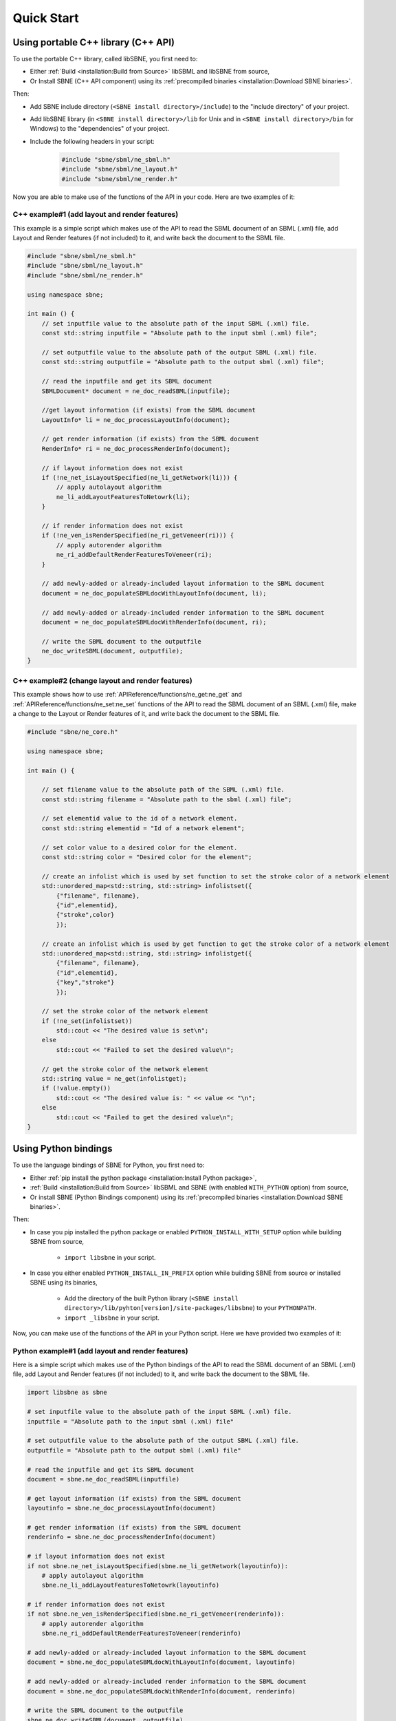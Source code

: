 ***********
Quick Start
***********

Using portable C++ library (C++ API)
####################################

To use the portable C++ library, called libSBNE, you first need to:

* Either :ref:`Build <installation:Build from Source>` libSBML and libSBNE from source,
* Or Install SBNE (C++ API component) using its :ref:`precompiled binaries <installation:Download SBNE binaries>`.

Then:

*  Add SBNE include directory (``<SBNE install directory>/include``) to the "include directory" of your project.
*  Add libSBNE library (in ``<SBNE install directory>/lib`` for Unix and in ``<SBNE install directory>/bin`` for Windows) to the "dependencies" of your project.
* Include the following headers in your script:

    .. code-block:: C++

        #include "sbne/sbml/ne_sbml.h"
        #include "sbne/sbml/ne_layout.h"
        #include "sbne/sbml/ne_render.h"
    
Now you are able to make use of the functions of the API in your code. Here are two examples of it:

C++ example#1 (add layout and render features)
==============================================

This example is a simple script which makes use of the API to read the SBML document of an SBML (.xml) file, add Layout and Render features (if not included) to it, and write back the document to the SBML file.

.. code-block:: C++

    #include "sbne/sbml/ne_sbml.h"
    #include "sbne/sbml/ne_layout.h"
    #include "sbne/sbml/ne_render.h"

    using namespace sbne;

    int main () {
        // set inputfile value to the absolute path of the input SBML (.xml) file.
        const std::string inputfile = "Absolute path to the input sbml (.xml) file";
        
        // set outputfile value to the absolute path of the output SBML (.xml) file.
        const std::string outputfile = "Absolute path to the output sbml (.xml) file";

        // read the inputfile and get its SBML document
        SBMLDocument* document = ne_doc_readSBML(inputfile);

        //get layout information (if exists) from the SBML document
        LayoutInfo* li = ne_doc_processLayoutInfo(document);

        // get render information (if exists) from the SBML document
        RenderInfo* ri = ne_doc_processRenderInfo(document);

        // if layout information does not exist
        if (!ne_net_isLayoutSpecified(ne_li_getNetwork(li))) {
            // apply autolayout algorithm
            ne_li_addLayoutFeaturesToNetowrk(li);
        }

        // if render information does not exist
        if (!ne_ven_isRenderSpecified(ne_ri_getVeneer(ri))) {
            // apply autorender algorithm
            ne_ri_addDefaultRenderFeaturesToVeneer(ri);
        }

        // add newly-added or already-included layout information to the SBML document
        document = ne_doc_populateSBMLdocWithLayoutInfo(document, li);
        
        // add newly-added or already-included render information to the SBML document
        document = ne_doc_populateSBMLdocWithRenderInfo(document, ri);

        // write the SBML document to the outputfile
        ne_doc_writeSBML(document, outputfile);
    }

C++ example#2 (change layout and render features)
=================================================

This example shows how to use :ref:`APIReference/functions/ne_get:ne_get` and :ref:`APIReference/functions/ne_set:ne_set` functions of the API to read the SBML document of an SBML (.xml) file, make a change to the Layout or Render features of it, and write back the document to the SBML file.

.. code-block:: C++

    #include "sbne/ne_core.h"

    using namespace sbne;

    int main () {
        
        // set filename value to the absolute path of the SBML (.xml) file.
        const std::string filename = "Absolute path to the sbml (.xml) file";
        
        // set elementid value to the id of a network element.
        const std::string elementid = "Id of a network element";
        
        // set color value to a desired color for the element.
        const std::string color = "Desired color for the element";
        
        // create an infolist which is used by set function to set the stroke color of a network element
        std::unordered_map<std::string, std::string> infolistset({
            {"filename", filename},
            {"id",elementid},
            {"stroke",color}
            });
        
        // create an infolist which is used by get function to get the stroke color of a network element
        std::unordered_map<std::string, std::string> infolistget({
            {"filename", filename},
            {"id",elementid},
            {"key","stroke"}
            });
        
        // set the stroke color of the network element
        if (!ne_set(infolistset))
            std::cout << "The desired value is set\n";
        else
            std::cout << "Failed to set the desired value\n";
        
        // get the stroke color of the network element
        std::string value = ne_get(infolistget);
        if (!value.empty())
            std::cout << "The desired value is: " << value << "\n";
        else
            std::cout << "Failed to get the desired value\n";
    }

Using Python bindings
#####################

To use the language bindings of SBNE for Python, you first need to:

* Either :ref:`pip install the python package <installation:Install Python package>`,
* :ref:`Build <installation:Build from Source>` libSBML and SBNE (with enabled ``WITH_PYTHON`` option) from source,
* Or install SBNE (Python Bindings component) using its :ref:`precompiled binaries <installation:Download SBNE binaries>`.

Then:

* In case you pip installed the python package or enabled ``PYTHON_INSTALL_WITH_SETUP`` option while building SBNE from source,

    * ``import libsbne`` in your script.
    
* In case you either enabled ``PYTHON_INSTALL_IN_PREFIX`` option while building SBNE from source or installed SBNE using its binaries,

    * Add the directory of the built Python library (``<SBNE install directory>/lib/pyhton[version]/site-packages/libsbne``) to your ``PYTHONPATH``.
    * ``import _libsbne`` in your script.


Now, you can make use of the functions of the API in your Python script. Here we have provided two examples of it:

Python example#1 (add layout and render features)
=================================================

Here is a simple script which makes use of the Python bindings of the API to read the SBML document of an SBML (.xml) file, add Layout and Render features (if not included) to it, and write back the document to the SBML file.

.. code-block:: Python

    import libsbne as sbne

    # set inputfile value to the absolute path of the input SBML (.xml) file.
    inputfile = "Absolute path to the input sbml (.xml) file"

    # set outputfile value to the absolute path of the output SBML (.xml) file.
    outputfile = "Absolute path to the output sbml (.xml) file"

    # read the inputfile and get its SBML document
    document = sbne.ne_doc_readSBML(inputfile)

    # get layout information (if exists) from the SBML document
    layoutinfo = sbne.ne_doc_processLayoutInfo(document)

    # get render information (if exists) from the SBML document
    renderinfo = sbne.ne_doc_processRenderInfo(document)

    # if layout information does not exist
    if not sbne.ne_net_isLayoutSpecified(sbne.ne_li_getNetwork(layoutinfo)):
        # apply autolayout algorithm
        sbne.ne_li_addLayoutFeaturesToNetowrk(layoutinfo)

    # if render information does not exist
    if not sbne.ne_ven_isRenderSpecified(sbne.ne_ri_getVeneer(renderinfo)):
        # apply autorender algorithm
        sbne.ne_ri_addDefaultRenderFeaturesToVeneer(renderinfo)

    # add newly-added or already-included layout information to the SBML document
    document = sbne.ne_doc_populateSBMLdocWithLayoutInfo(document, layoutinfo)

    # add newly-added or already-included render information to the SBML document
    document = sbne.ne_doc_populateSBMLdocWithRenderInfo(document, renderinfo)

    # write the SBML document to the outputfile
    sbne.ne_doc_writeSBML(document, outputfile)

Python example#2 (change layout and render features)
====================================================

This example shows how to use :ref:`APIReference/functions/ne_get:ne_get` and :ref:`APIReference/functions/ne_set:ne_set` functions of the Python bindings of the API to read the SBML document of an SBML (.xml) file, make a change to the Layout or Render features of it, and write back the document to the SBML file.

.. code-block:: Python

    import libsbne as sbne

    # set filename value to the absolute path of the SBML (.xml) file.
    filename = "Absolute path to the sbml (.xml) file"

    # set elementid value to the id of a network element.
    elementid = "Id of a network element"

    # set color value to a desired color for the element.
    color = "Desired color for the element"

    # create an infolist which is used by set function to set the stroke color of a network element
    infolistset = {'filename': filename,
                  'id': elementid,
                  'stroke': color}

    # create an infolist which is used by get function to get the stroke color of a network element
    infolistget = {'filename': filename,
                  'id': elementid,
                  'key': 'stroke'}
                  
    # set the stroke color of the network element
    if not sbne.ne_set(infolistset):
        print("The desired value is set")
    else:
        print("Failed to set the desired value")

    # get the stroke color of the network element
    value = sbne.ne_get(infolistget)
    if value:
        print("The desired value is: ", value)
    else:
        print("Failed to get the desired value")
        
.. note::

    As shown in the above C++/Python example#2, both :ref:`APIReference/functions/ne_get:ne_get` and :ref:`APIReference/functions/ne_set:ne_set` functions have an *unsoreted_map (in C++)/dictionary (in Python)* input argument which contains the required information to get/set the value of an element of the network. To initialize a variable and use it as this argument, the following **key:value** pairs are used:
    
        .. list-table::
            :widths: 100 300
            :header-rows: 1
            :align: left

            * - .. centered:: Key
              - .. centered:: Value

            * - .. centered:: "filename"
              - The absolute path of the SBML (.xml) file
              
            * - .. centered:: "id"
              - The id of a network element (like a :ref:`APIReference/classes/layout/NSpecies:NSpecies`, :ref:`APIReference/classes/render/VGlobalStyle:VGlobalStyle`, etc.)
              
            * - .. centered:: "geometricshape"
              - The id/shape of a :ref:`APIReference/classes/render/VTransformation2D:VTransformation2D` element of a :ref:`APIReference/classes/render/VRenderGroup:VRenderGroup`
              
            * - .. centered:: "stopid"
              - The id of a :ref:`APIReference/classes/render/VGradientStop:VGradientStop` of a :ref:`APIReference/classes/render/VGradientBase:VGradientBase`
              
            * - .. centered:: "index"
              - The index of an element of a network element (like :ref:`APIReference/classes/layout/LCurve:LCurve`, :ref:`APIReference/classes/render/VPolygon:VPolygon`, etc.)
              
            * - .. centered:: "point"
              - The type of a point (like "point", "renderpoint", "basepoint1", etc.)
              
            * - .. centered:: "key"
              - The attribute of the network element to get (like "x", "stroke", and etc.)
              
            * - .. centered:: "[attribute]"
              - The value of the [attribute] of the network element to be set

Using SBNE-GUI (Graphical User Interface)
#########################################

To use the graphical user interface of SBNE, you first need to:

* Either :ref:`Build <installation:Build from Source>` libSBML and libSBNE (with enabled ``WITH_GUI`` option) from source,
* Or install SBNE (SBNE-GUI component) using its :ref:`precompiled binaries <installation:Download SBNE binaries>`.

Then, go to ``<SBNE install directory>/bin``:

* On Microsoft Windows and macOS, double-click on SBNE-GUI executable.
* On Linux, run ``./SBNE-GUI`` command.

GUI example
===========

Here is a simple example to show how to:

* Read the SBML document of an SBML (.xml) file.
* Add Layout and Render features (if not included) to it.
* Render a biological network for the SBML model using its Layout and Render information.
* Make a change to the network of the model.
* Write the modified SBML document to an SBML file and save it.
 
To do so, once we run SBNE-GUI, we need to load an SBML file. Here, we click on "File" in the menu bar, and then click on the "Open" action.

.. figure:: images/1.png
    :width: 400
    :alt: Alternative text
    :align: center
    
    Loading an SBML file into the GUI.

Using the popped-up file dialog, we choose an SBML (*example.xml*) file and open it. This action reads the SBML document in the file, (if not included) generates the Layout and Render information for the model, and renders the network of the model using this information.

.. figure:: images/2.png
    :width: 800
    :alt: Alternative text
    :align: center

    Rendered network of the SBML model.

Now, to become able to modify the features of the rendered network, we need to **double-click on the graphical item whose features we want to change**. Once it is done, a feature menu enabling us to make changes to that graphical item pops up at the left side of the GUI screen (here, we have double-clicked on the Species named *X*, so a features menu for "Species" has appeared).

.. note::

    To close this menu, we can simply double-click on an empty zone within the graphics scene of the GUI.

.. figure:: images/3.png
    :width: 800
    :alt: Alternative text
    :align: center

    Getting access to the featrues menu for "Species".

As an example, here we want to change the *fill color* of the graphical item representing the *X* species. So, from the tab menu, we first choose the **Render** tab, and then, under the **Fill** section of the "Style", we click on the **color picker button**, which enables us to choose a new color. Here, we can choose our desired color ("red"):

.. figure:: images/4.png
    :width: 650
    :alt: Alternative text
    :align: center

    Choosing a new fill color using **color picker button**.

After we chose our desired color, the *fill color* of the graphical item representing the *X* species turns into the chosen color.

.. figure:: images/5.png
    :width: 800
    :alt: Alternative text
    :align: center
 
    Modified network of the SBML model (the *fill color* of the graphical item representing the *X* species has turned into "red").

To write the modified features to the existing SBML model file and save it, we click on "File" in the menu bar, and then click on the "Save" action. Using the popped-up file dialog, we can choose a name and directory for the SBML (.xml) file and save it. The GUI also allows us to export the drawing of the rendered network in PDF format by clicking on the "Export as PDF" action under the "File" menu bar.

.. figure:: images/6.png
    :width: 400
    :alt: Alternative text
    :align: center

    Saving the modified SBML model and exporting a drawing of its rendered network as a PDF file.
